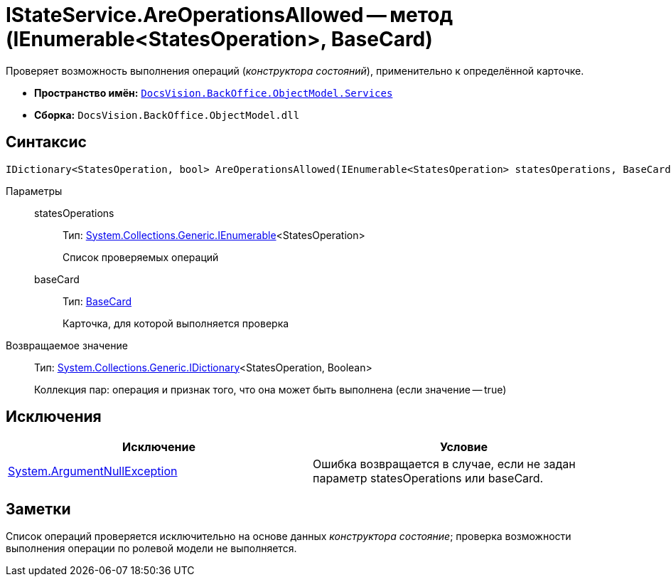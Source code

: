 = IStateService.AreOperationsAllowed -- метод (IEnumerable<StatesOperation>, BaseCard)

Проверяет возможность выполнения операций (_конструктора состояний_), применительно к определённой карточке.

* *Пространство имён:* `xref:api/DocsVision/BackOffice/ObjectModel/Services/Services_NS.adoc[DocsVision.BackOffice.ObjectModel.Services]`
* *Сборка:* `DocsVision.BackOffice.ObjectModel.dll`

== Синтаксис

[source,csharp]
----
IDictionary<StatesOperation, bool> AreOperationsAllowed(IEnumerable<StatesOperation> statesOperations, BaseCard baseCard)
----

Параметры::
statesOperations:::
Тип: http://msdn.microsoft.com/ru-ru/library/9eekhta0.aspx[System.Collections.Generic.IEnumerable]<StatesOperation>
+
Список проверяемых операций
baseCard:::
Тип: xref:api/DocsVision/BackOffice/ObjectModel/BaseCard_CL.adoc[BaseCard]
+
Карточка, для которой выполняется проверка

Возвращаемое значение::
Тип: https://msdn.microsoft.com/ru-ru/library/s4ys34ea.aspx[System.Collections.Generic.IDictionary]<StatesOperation, Boolean>
+
Коллекция пар: операция и признак того, что она может быть выполнена (если значение -- true)

== Исключения

[cols=",",options="header"]
|===
|Исключение |Условие
|http://msdn.microsoft.com/ru-ru/library/system.argumentnullexception.aspx[System.ArgumentNullException] |Ошибка возвращается в случае, если не задан параметр statesOperations или baseCard.
|===

== Заметки

Список операций проверяется исключительно на основе данных _конструктора состояние_; проверка возможности выполнения операции по ролевой модели не выполняется.
